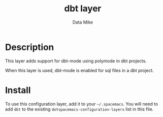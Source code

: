#+TITLE: dbt layer
#+AUTHOR: Data Mike
#+EMAIL: mjp35@cornell.edu
#+TAGS: layer|programming|dsl

# TOC links should be GitHub style anchors.
* Table of Contents                                        :TOC_4_gh:noexport:
- [[#description][Description]]
- [[#install][Install]]

* Description

This layer adds support for dbt-mode using polymode in dbt projects.

When this layer is used, dbt-mode is enabled for sql files in a dbt project.

* Install

To use this configuration layer, add it to your =~/.spacemacs=. You will need to
add =dbt= to the existing =dotspacemacs-configuration-layers= list in this
file.
